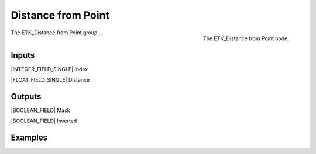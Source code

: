 .. index:: Masks; Distance from Point
.. _etk-masks-distance_from_point:

********************
 Distance from Point
********************

.. figure:: /images/nodes-distance_from_point.png
   :align: right

   The ETK_Distance from Point node.

The ETK_Distance from Point group ...


Inputs
=======

|INTEGER_FIELD_SINGLE| Index


|FLOAT_FIELD_SINGLE| Distance


Outputs
========

|BOOLEAN_FIELD| Mask


|BOOLEAN_FIELD| Inverted


Examples
=========

.. todo:: Add example for ETK_Distance from Point
